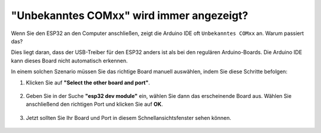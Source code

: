 .. _unknown_com_port:

"Unbekanntes COMxx" wird immer angezeigt?
-------------------------------------------

Wenn Sie den ESP32 an den Computer anschließen, zeigt die Arduino IDE oft ``Unbekanntes COMxx`` an. Warum passiert das?

.. image:: img/unknown_device.png

Dies liegt daran, dass der USB-Treiber für den ESP32 anders ist als bei den regulären Arduino-Boards. Die Arduino IDE kann dieses Board nicht automatisch erkennen.

In einem solchen Szenario müssen Sie das richtige Board manuell auswählen, indem Sie diese Schritte befolgen:

#. Klicken Sie auf **"Select the other board and port"**.

    .. image:: img/unknown_select.png

#. Geben Sie in der Suche **"esp32 dev module"** ein, wählen Sie dann das erscheinende Board aus. Wählen Sie anschließend den richtigen Port und klicken Sie auf **OK**.

    .. image:: img/unknown_board.png

#. Jetzt sollten Sie Ihr Board und Port in diesem Schnellansichtsfenster sehen können.

    .. image:: img/unknown_correct.png
